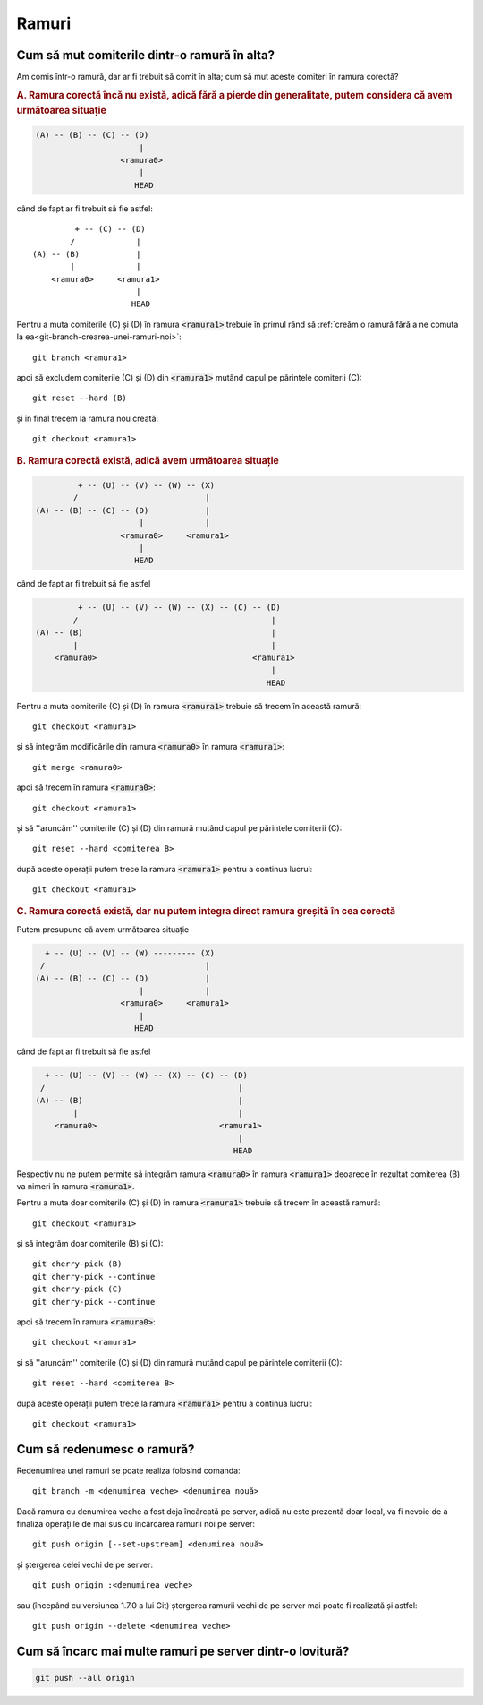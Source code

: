 Ramuri
======

.. _cum-să-mut-comiterile-dintr-o-ramură-în-alta:

Cum să mut comiterile dintr-o ramură în alta?
"""""""""""""""""""""""""""""""""""""""""""""

Am comis într-o ramură, dar ar fi trebuit să comit în alta; cum să mut aceste comiteri în ramura corectă?

.. rubric:: A. Ramura corectă încă nu există, adică fără a pierde din generalitate, putem considera că avem următoarea situație

.. code::

   (A) -- (B) -- (C) -- (D)
                         |
                     <ramura0>
                         |
                        HEAD

când de fapt ar fi trebuit să fie astfel::

            + -- (C) -- (D)
           /             |
   (A) -- (B)            |
           |             |
       <ramura0>     <ramura1>
                         |
                        HEAD

Pentru a muta comiterile (C) și (D) în ramura :code:`<ramura1>` trebuie în primul rând să :ref:`creăm o ramură fără a ne comuta la ea<git-branch-crearea-unei-ramuri-noi>`::

   git branch <ramura1>

apoi să excludem comiterile (C) și (D) din :code:`<ramura1>` mutând capul pe părintele comiterii (C)::

   git reset --hard (B)

și în final trecem la ramura nou creată::

   git checkout <ramura1>

.. rubric:: B. Ramura corectă există, adică avem următoarea situație

.. code::

            + -- (U) -- (V) -- (W) -- (X)
           /                           |  
   (A) -- (B) -- (C) -- (D)            |
                         |             |
                     <ramura0>     <ramura1>
                         |
                        HEAD

când de fapt ar fi trebuit să fie astfel

.. code::

            + -- (U) -- (V) -- (W) -- (X) -- (C) -- (D)
           /                                         |
   (A) -- (B)                                        |
           |                                         |
       <ramura0>                                 <ramura1>
                                                     |
                                                    HEAD

Pentru a muta comiterile (C) și (D) în ramura :code:`<ramura1>` trebuie să trecem în această ramură:: 

   git checkout <ramura1>

și să integrăm modificările din ramura :code:`<ramura0>` în ramura :code:`<ramura1>`::

   git merge <ramura0>

apoi să trecem în ramura :code:`<ramura0>`::
   
   git checkout <ramura1>

și să ''aruncăm'' comiterile (C) și (D) din ramură mutând capul pe părintele comiterii (C)::
 
   git reset --hard <comiterea B>

după aceste operații putem trece la ramura :code:`<ramura1>` pentru a continua lucrul::

   git checkout <ramura1>

.. rubric:: C. Ramura corectă există, dar nu putem integra direct ramura greșită în cea corectă

Putem presupune că avem următoarea situație

.. code::

     + -- (U) -- (V) -- (W) --------- (X)
    /                                  |  
   (A) -- (B) -- (C) -- (D)            |
                         |             |
                     <ramura0>     <ramura1>
                         |
                        HEAD

când de fapt ar fi trebuit să fie astfel

.. code::

     + -- (U) -- (V) -- (W) -- (X) -- (C) -- (D)
    /                                         |
   (A) -- (B)                                 |
           |                                  |
       <ramura0>                          <ramura1>
                                              |
                                             HEAD

Respectiv nu ne putem permite să integrăm ramura :code:`<ramura0>` în ramura :code:`<ramura1>` deoarece în rezultat comiterea (B) va nimeri în ramura :code:`<ramura1>`.

Pentru a muta doar comiterile (C) și (D) în ramura :code:`<ramura1>` trebuie să trecem în această ramură:: 

   git checkout <ramura1>

și să integrăm doar comiterile (B) și (C)::

   git cherry-pick (B)
   git cherry-pick --continue
   git cherry-pick (C)
   git cherry-pick --continue

apoi să trecem în ramura :code:`<ramura0>`::
   
   git checkout <ramura1>

și să ''aruncăm'' comiterile (C) și (D) din ramură mutând capul pe părintele comiterii (C)::
 
   git reset --hard <comiterea B>

după aceste operații putem trece la ramura :code:`<ramura1>` pentru a continua lucrul::

   git checkout <ramura1>

.. _cum-să-redenumesc-o-ramură:

Cum să redenumesc o ramură?
"""""""""""""""""""""""""""

Redenumirea unei ramuri se poate realiza folosind comanda::

   git branch -m <denumirea veche> <denumirea nouă>

Dacă ramura cu denumirea veche a fost deja încărcată pe server, adică nu este prezentă doar local, va fi nevoie de a finaliza operațiile de mai sus cu încărcarea ramurii noi pe server:: 

   git push origin [--set-upstream] <denumirea nouă>
   
și ștergerea celei vechi de pe server::
   
   git push origin :<denumirea veche>

sau (începând cu versiunea 1.7.0 a lui Git) ștergerea ramurii vechi de pe server mai poate fi realizată și astfel::
   
   git push origin --delete <denumirea veche>

.. _Cum-să-încarc-mai-multe-ramuri-pe-server-dintr-o-lovitură:

Cum să încarc mai multe ramuri pe server dintr-o lovitură?
""""""""""""""""""""""""""""""""""""""""""""""""""""""""""

.. code-block:: bash

   git push --all origin

